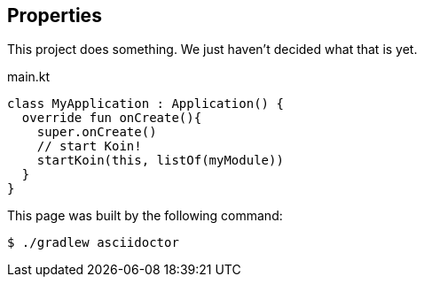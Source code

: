 == Properties

This project does something.
We just haven't decided what that is yet.

.main.kt
[source,kotlin]
----
class MyApplication : Application() {
  override fun onCreate(){
    super.onCreate()
    // start Koin!
    startKoin(this, listOf(myModule))
  }
}
----

This page was built by the following command:

 $ ./gradlew asciidoctor
